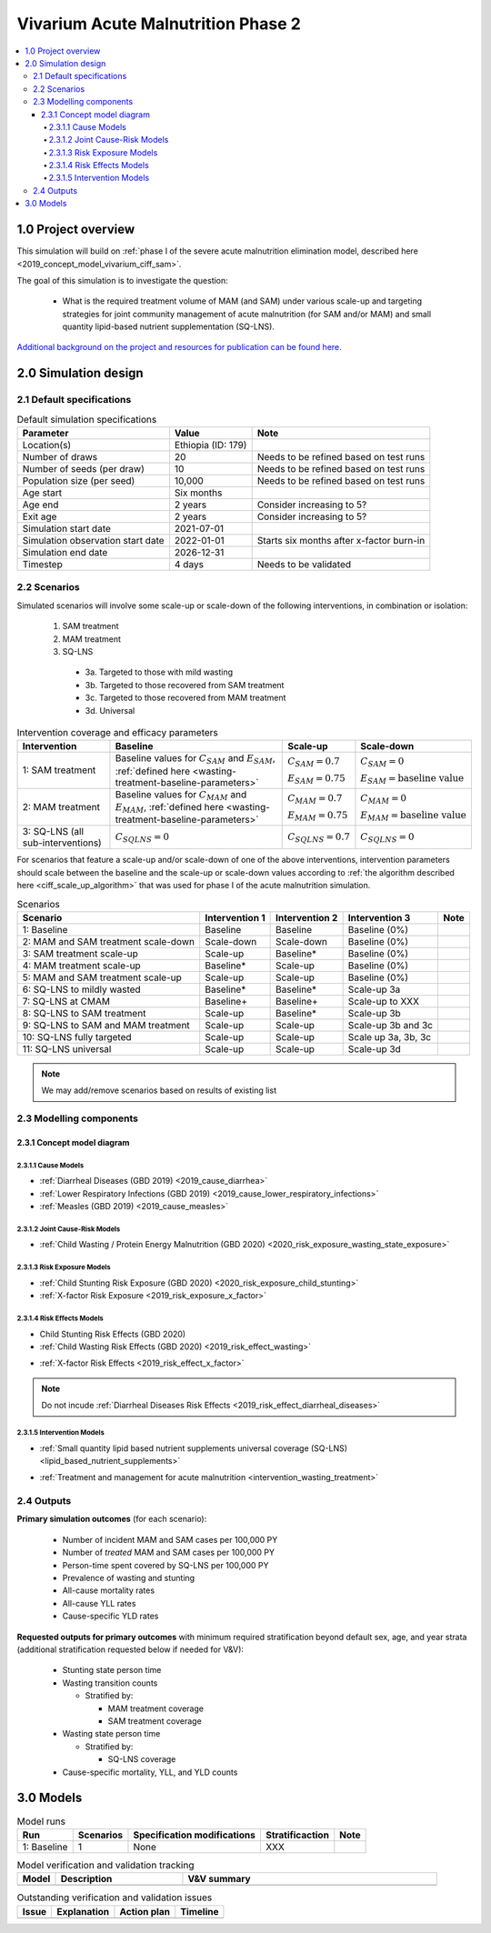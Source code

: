.. role:: underline
    :class: underline

..
  Section title decorators for this document:

  ==============
  Document Title
  ==============

  Section Level 1 (#.0)
  +++++++++++++++++++++

  Section Level 2 (#.#)
  ---------------------

  Section Level 3 (#.#.#)
  ~~~~~~~~~~~~~~~~~~~~~~~

  Section Level 4
  ^^^^^^^^^^^^^^^

  Section Level 5
  '''''''''''''''

  The depth of each section level is determined by the order in which each
  decorator is encountered below. If you need an even deeper section level, just
  choose a new decorator symbol from the list here:
  https://docutils.sourceforge.io/docs/ref/rst/restructuredtext.html#sections
  And then add it to the list of decorators above.


.. _2020_concept_model_vivarium_ciff_sam:

===================================
Vivarium Acute Malnutrition Phase 2
===================================

.. contents::
  :local:

1.0 Project overview
++++++++++++++++++++

This simulation will build on :ref:`phase I of the severe acute malnutrition elimination model, described here <2019_concept_model_vivarium_ciff_sam>`. 

The goal of this simulation is to investigate the question:

  - What is the required treatment volume of MAM (and SAM) under various scale-up and targeting strategies for joint community management of acute malnutrition (for SAM and/or MAM) and small quantity lipid-based nutrient supplementation (SQ-LNS). 

`Additional background on the project and resources for publication can be found here. <https://uwnetid.sharepoint.com/:w:/r/sites/ihme_sim_science_collaborations/_layouts/15/Doc.aspx?sourcedoc=%7BFE3E9389-829B-4BEC-A425-7487A1A510A8%7D&file=Updated%20draft%20introduction%20outline.docx&action=default&mobileredirect=true>`_

2.0 Simulation design
+++++++++++++++++++++++++++++

2.1 Default specifications
---------------------------

.. list-table:: Default simulation specifications
  :header-rows: 1

  * - Parameter
    - Value
    - Note
  * - Location(s)
    - Ethiopia (ID: 179)
    - 
  * - Number of draws
    - 20
    - Needs to be refined based on test runs
  * - Number of seeds (per draw)
    - 10
    - Needs to be refined based on test runs
  * - Population size (per seed)
    - 10,000
    - Needs to be refined based on test runs
  * - Age start
    - Six months
    - 
  * - Age end
    - 2 years
    - Consider increasing to 5?
  * - Exit age
    - 2 years
    - Consider increasing to 5?
  * - Simulation start date
    - 2021-07-01
    - 
  * - Simulation observation start date
    - 2022-01-01
    - Starts six months after x-factor burn-in
  * - Simulation end date
    - 2026-12-31
    - 
  * - Timestep
    - 4 days
    - Needs to be validated

2.2 Scenarios
-------------

Simulated scenarios will involve some scale-up or scale-down of the following interventions, in combination or isolation:

  1. SAM treatment

  2. MAM treatment

  3. SQ-LNS

    * 3a. Targeted to those with mild wasting
    * 3b. Targeted to those recovered from SAM treatment
    * 3c. Targeted to those recovered from MAM treatment
    * 3d. Universal

.. list-table:: Intervention coverage and efficacy parameters
  :header-rows: 1

  * - Intervention
    - Baseline
    - Scale-up
    - Scale-down
  * - 1: SAM treatment
    - Baseline values for :math:`C_{SAM}` and :math:`E_{SAM}`, :ref:`defined here <wasting-treatment-baseline-parameters>`
    - :math:`C_{SAM} = 0.7`

      :math:`E_{SAM} = 0.75`
    - :math:`C_{SAM} = 0`
      
      :math:`E_{SAM} = \text{baseline value}`
  * - 2: MAM treatment
    - Baseline values for :math:`C_{MAM}` and :math:`E_{MAM}`, :ref:`defined here <wasting-treatment-baseline-parameters>`
    - :math:`C_{MAM} = 0.7`
      
      :math:`E_{MAM} = 0.75`
    - :math:`C_{MAM} = 0`
      
      :math:`E_{MAM} = \text{baseline value}`
  * - 3: SQ-LNS (all sub-interventions)
    - :math:`C_{SQLNS} = 0`
    - :math:`C_{SQLNS} = 0.7`
    - :math:`C_{SQLNS} = 0`

For scenarios that feature a scale-up and/or scale-down of one of the above interventions, intervention parameters should scale between the baseline and the scale-up or scale-down values according to :ref:`the algorithm described here <ciff_scale_up_algorithm>` that was used for phase I of the acute malnutrition simulation.

.. list-table:: Scenarios
  :header-rows: 1

  * - Scenario
    - Intervention 1
    - Intervention 2
    - Intervention 3
    - Note
  * - 1: Baseline
    - Baseline
    - Baseline
    - Baseline (0%)
    - 
  * - 2: MAM and SAM treatment scale-down
    - Scale-down
    - Scale-down
    - Baseline (0%)
    - 
  * - 3: SAM treatment scale-up
    - Scale-up
    - Baseline*
    - Baseline (0%)
    - 
  * - 4: MAM treatment scale-up
    - Baseline*
    - Scale-up
    - Baseline (0%)
    - 
  * - 5: MAM and SAM treatment scale-up
    - Scale-up
    - Scale-up
    - Baseline (0%)
    - 
  * - 6: SQ-LNS to mildly wasted
    - Baseline*
    - Baseline*
    - Scale-up 3a
    - 
  * - 7: SQ-LNS at CMAM
    - Baseline+
    - Baseline+
    - Scale-up to XXX
    - 
  * - 8: SQ-LNS to SAM treatment
    - Scale-up
    - Baseline*
    - Scale-up 3b
    - 
  * - 9: SQ-LNS to SAM and MAM treatment
    - Scale-up
    - Scale-up
    - Scale-up 3b and 3c
    - 
  * - 10: SQ-LNS fully targeted
    - Scale-up
    - Scale-up
    - Scale up 3a, 3b, 3c
    - 
  * - 11: SQ-LNS universal
    - Scale-up
    - Scale-up
    - Scale-up 3d
    - 

.. todo::

  Add detail/strategy to scenario 7

  Consider if cells marked with an asterisk (*) should be replaced with "scale-down" instead of "baseline"

.. note::

  We may add/remove scenarios based on results of existing list

2.3 Modelling components
------------------------------

2.3.1 Concept model diagram
~~~~~~~~~~~~~~~~~~~~~~~~~~~~~~~~~~~~

.. image:: am_concept_model_diagram.svg

2.3.1.1 Cause Models
^^^^^^^^^^^^^^^^^^^^^

* :ref:`Diarrheal Diseases (GBD 2019) <2019_cause_diarrhea>`

* :ref:`Lower Respiratory Infections (GBD 2019) <2019_cause_lower_respiratory_infections>`

* :ref:`Measles (GBD 2019) <2019_cause_measles>`

2.3.1.2 Joint Cause-Risk Models
^^^^^^^^^^^^^^^^^^^^^^^^^^^^^^^^^

* :ref:`Child Wasting / Protein Energy Malnutrition (GBD 2020) <2020_risk_exposure_wasting_state_exposure>`

2.3.1.3 Risk Exposure Models
^^^^^^^^^^^^^^^^^^^^^^^^^^^^^

* :ref:`Child Stunting Risk Exposure (GBD 2020) <2020_risk_exposure_child_stunting>`

* :ref:`X-factor Risk Exposure <2019_risk_exposure_x_factor>`

2.3.1.4 Risk Effects Models
^^^^^^^^^^^^^^^^^^^^^^^^^^^^

* Child Stunting Risk Effects (GBD 2020)

* :ref:`Child Wasting Risk Effects (GBD 2020) <2019_risk_effect_wasting>`

.. todo::

  Confirm/clarify impact of wasting on diarrhea (don't use vicious cycle-specific stuff)

* :ref:`X-factor Risk Effects <2019_risk_effect_x_factor>`

.. note::

  Do not incude :ref:`Diarrheal Diseases Risk Effects <2019_risk_effect_diarrheal_diseases>`

2.3.1.5 Intervention Models
^^^^^^^^^^^^^^^^^^^^^^^^^^^^^

* :ref:`Small quantity lipid based nutrient supplements universal coverage (SQ-LNS) <lipid_based_nutrient_supplements>` 

.. todo::

  Document details on how to target SQ-LNS

  When can you start?? Before 24 months and then take for certain duration, or only take between ages of 6-24 months?

  Consider sex-specific effects

* :ref:`Treatment and management for acute malnutrition <intervention_wasting_treatment>`

2.4 Outputs
----------------------

**Primary simulation outcomes** (for each scenario):

  - Number of incident MAM and SAM cases per 100,000 PY
  - Number of *treated* MAM and SAM cases per 100,000 PY
  - Person-time spent covered by SQ-LNS per 100,000 PY 
  - Prevalence of wasting and stunting
  - All-cause mortality rates
  - All-cause YLL rates
  - Cause-specific YLD rates

**Requested outputs for primary outcomes** with minimum required stratification beyond default sex, age, and year strata (additional stratification requested below if needed for V&V):

  - Stunting state person time

  - Wasting transition counts

    - Stratified by:

      - MAM treatment coverage

      - SAM treatment coverage

  - Wasting state person time

    - Stratified by:

      - SQ-LNS coverage

  - Cause-specific mortality, YLL, and YLD counts

3.0 Models
+++++++++++

.. list-table:: Model runs
  :header-rows: 1

  * - Run
    - Scenarios
    - Specification modifications
    - Stratificaction
    - Note
  * - 1: Baseline
    - 1
    - None
    - XXX
    - 

.. list-table:: Model verification and validation tracking
   :widths: 3 10 20
   :header-rows: 1

   * - Model
     - Description
     - V&V summary
   * -  
     - 
     -  

.. list-table:: Outstanding verification and validation issues
   :header-rows: 1

   * - Issue
     - Explanation
     - Action plan
     - Timeline
   * -  
     -  
     -  
     -  


